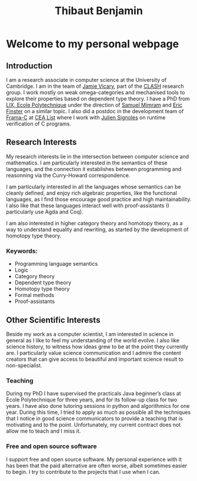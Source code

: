 #+title: Thibaut Benjamin
#+layout: "index"

* Welcome to my personal webpage

** Introduction

I am a research associate in computer science at the University of Cambridge. I am in the team of [[https://www.cl.cam.ac.uk/~jv258/][Jamie Vicary]], part of the [[https://www.cl.cam.ac.uk/research/clash/][CLASH]] research group. I work mostly on weak omega-categories and mechanised tools to explore their properties based on dependent type theory. I have a PhD from  [[https://www.lix.polytechnique.fr/][LIX, Ecole Polytechnique]] under the direction of [[http://www.lix.polytechnique.fr/Labo/Samuel.Mimram//][Samuel Mimram]] and [[https://ericfinster.github.io/][Eric Finster]] on a similar topic. I also did a postdoc in the development team of [[https://frama-c.com/][Frama-C]] at [[https://list.cea.fr/en/][CEA List]] where I work with [[https://julien-signoles.fr/][Julien Signoles]] on runtime verification of C programs.

** Research Interests

My research interests lie in the intersection between computer science and mathematics. I am particularly interested in the semantics of these languages, and the connection it establishes between programming and reasonning via the Curry-Howard correspondence.

I am particularly interested in all the languages whose semantics can be cleanly defined, and enjoy rich algebraic properties, like the functional languages, as I find those encourage good practice and high maintainability. I also like that these languages interact well with proof-assistants (I particularly use Agda and Coq).

I am also interested in higher category theory and homotopy theory, as a way to understand equality and rewriting, as started by the development of homotopy type theory.

*** Keywords:

- Programming language semantics
- Logic
- Category theory
- Dependent type theory
- Homotopy type theory
- Formal methods
- Proof-assistants

** Other Scientific Interests

Beside my work as a computer scientist, I am interested in science in general as I like to feel my understanding of the world evolve. I also like science history, to witness how ideas grew to be at the point they currently are. I particularly value science communication and I admire the content creators that can give access to beautiful and important science result to non-specialist.

*** Teaching
During my PhD I have supervised the practicals Java beginner’s class at Ecole Polytechnique for three years, and for its follow-up class for two years. I have also done tutoring sessions in python and algorithmics for one year. During this time, I tried to apply as much as possible all the techniques that I notice in good science communicators to provide a teaching that is motivating and to the point. Unfortunately, my current contract does not allow me to teach and I miss it.

*** Free and open source software
I support free and open source software. My personal experience with it has been that the paid alternative are often worse, albeit sometimes easier to begin. I try to contribute to the projects that I use when I can.

# Local Variables:
# site-builder-layout: "index"
# End:
